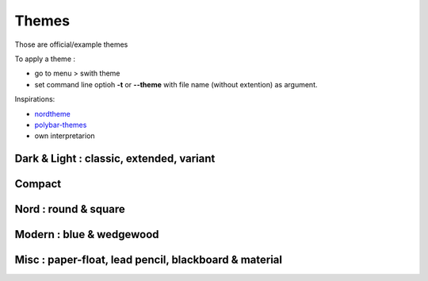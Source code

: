 Themes
======

Those are official/example themes

To apply a theme :

- go to menu > swith theme
- set command line optioh **-t** or **--theme** with file name (without extention) as argument.

Inspirations:

- `nordtheme <https://www.nordtheme.com/>`_
- `polybar-themes <https://github.com/adi1090x/polybar-themes>`_
- own interpretarion


Dark & Light : classic, extended, variant
-----------------------------------------

|classic dark| |classic light| 


|classic dark extended| |classic light extended| 


|classic dark variant| |classic light variant|

Compact
-------

|classic dark compact| |classic light compact| |retro blue compact| 

Nord : round & square
---------------------

|round light nord| |square dark nord| 

Modern : blue & wedgewood
-------------------------

|modern blue| |modern wedgewood|

Misc : paper-float, lead pencil, blackboard & material
------------------------------------------------------

|paper-float| |lead pencil| |blackboard| |material darker|

.. |classic dark| image:: ./screenshots/classic_dark.png
    :height: 160px

.. |classic light| image:: ./screenshots/classic_light.png
    :height: 160px
    :alt: classic light

.. |classic dark compact| image:: ./screenshots/classic_dark_compact.png
    :height: 110px
    :alt: classic dark compact

.. |classic light compact| image:: ./screenshots/classic_light_compact.png
    :height: 110px
    :alt: classic light compact

.. |classic dark extended| image:: ./screenshots/classic_dark_extended.png
    :height: 170px
    :alt: classic dark extended

.. |classic light extended| image:: ./screenshots/classic_light_extended.png
    :height: 170px
    :alt: classic light extended

.. |round light nord| image:: ./screenshots/round_light_nord.png
    :height: 170px
    :alt: round light nord

.. |square dark nord| image:: ./screenshots/square_dark_nord.png
    :height: 170px
    :alt: square dark nord

.. |classic dark variant| image::  ./screenshots/classic_dark_variant.png
    :height: 170px
    :alt: classic_dark_variant

.. |classic light variant| image::  ./screenshots/classic_light_variant.png
    :height: 170px
    :alt: classic_light_variant

.. |material darker| image::  ./screenshots/material_darker.png
    :height: 170px
    :alt: material_darker

.. |paper-float| image::  ./screenshots/paper-float.png
    :height: 170px

.. |retro blue compact| image::  ./screenshots/retro_blue_compact.png
    :height: 110px

.. |lead pencil| image::  ./screenshots/lead_pencil.png
    :height: 170px

.. |blackboard| image::  ./screenshots/blackboard.png
    :height: 170px

.. |modern blue| image::  ./screenshots/modern_blue.png
    :height: 170px

.. |modern wedgewood| image::  ./screenshots/modern_wedgewood.png
    :height: 170px

